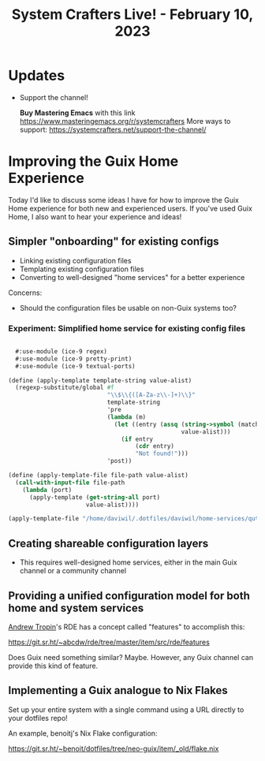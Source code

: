 #+title: System Crafters Live! - February 10, 2023

* Updates

- Support the channel!

    *Buy Mastering Emacs* with this link https://www.masteringemacs.org/r/systemcrafters
    More ways to support: https://systemcrafters.net/support-the-channel/

* Improving the Guix Home Experience

Today I'd like to discuss some ideas I have for how to improve the Guix Home experience for both new and experienced users.  If you've used Guix Home, I also want to hear your experience and ideas!

** Simpler "onboarding" for existing configs

- Linking existing configuration files
- Templating existing configuration files
- Converting to well-designed "home services" for a better experience

Concerns:

- Should the configuration files be usable on non-Guix systems too?

*** Experiment: Simplified home service for existing config files

#+begin_src scheme

  #:use-module (ice-9 regex)
  #:use-module (ice-9 pretty-print)
  #:use-module (ice-9 textual-ports)

(define (apply-template template-string value-alist)
  (regexp-substitute/global #f
                            "\\$\\{([A-Za-z\\-]+)\\}"
                            template-string
                            'pre
                            (lambda (m)
                              (let ((entry (assq (string->symbol (match:substring m 1))
                                                 value-alist)))
                                (if entry
                                    (cdr entry)
                                    "Not found!")))
                            'post))

(define (apply-template-file file-path value-alist)
  (call-with-input-file file-path
    (lambda (port)
      (apply-template (get-string-all port)
                      value-alist))))

(apply-template-file "/home/daviwil/.dotfiles/daviwil/home-services/qute-config.py" '((default-zoom . 180)))

#+end_src

** Creating shareable configuration layers

- This requires well-designed home services, either in the main Guix channel or a community channel

** Providing a unified configuration model for both home and system services

[[https://www.youtube.com/channel/UCuj_loxODrOPxSsXDfJmpng][Andrew Tropin]]'s RDE has a concept called "features" to accomplish this:

https://git.sr.ht/~abcdw/rde/tree/master/item/src/rde/features

Does Guix need something similar?  Maybe.  However, any Guix channel can provide this kind of feature.

** Implementing a Guix analogue to Nix Flakes

Set up your entire system with a single command using a URL directly to your dotfiles repo!

An example, benoitj's Nix Flake configuration:

https://git.sr.ht/~benoit/dotfiles/tree/neo-guix/item/_old/flake.nix
